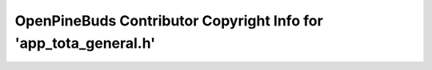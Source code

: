 =================================================================
OpenPineBuds Contributor Copyright Info for 'app_tota_general.h'
=================================================================

